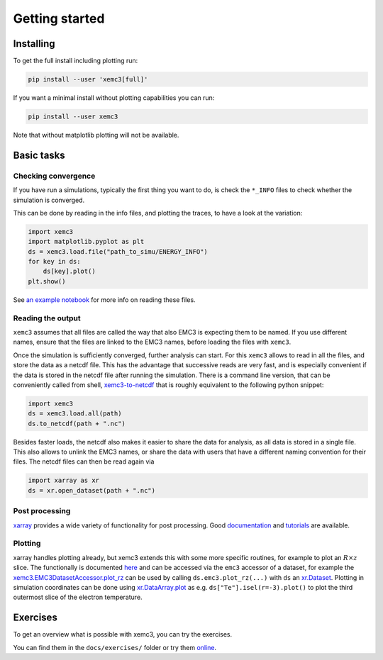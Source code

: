 Getting started
===============

Installing
----------
To get the full install including plotting run:

.. code-block:: bash

  pip install --user 'xemc3[full]'

If you want a minimal install without plotting capabilities you can run:

.. code-block:: bash

  pip install --user xemc3

Note that without matplotlib plotting will not be available.


Basic tasks
-----------

Checking convergence
~~~~~~~~~~~~~~~~~~~~

If you have run a simulations, typically the first thing you want to do, is
check the ``*_INFO`` files to check whether the simulation is converged.

This can be done by reading in the info files, and plotting the traces, to
have a look at the variation:


.. code-block:: python

  import xemc3
  import matplotlib.pyplot as plt
  ds = xemc3.load.file("path_to_simu/ENERGY_INFO")
  for key in ds:
      ds[key].plot()
  plt.show()

See `an example notebook <examples/info.ipynb>`_ for more info on reading these files.



Reading the output
~~~~~~~~~~~~~~~~~~

``xemc3`` assumes that all files are called the way that also EMC3 is
expecting them to be named. If you use different names, ensure that
the files are linked to the EMC3 names, before loading the files with
``xemc3``.

Once the simulation is sufficiently converged, further analysis can start.
For this ``xemc3`` allows to read in all the files, and store the data as a
netcdf file. This has the advantage that successive reads are very fast, and
is especially convenient if the data is stored in the netcdf file after
running the simulation. There is a command line version, that can be
conveniently called from shell, `xemc3-to-netcdf
<cli.html#xemc3-to-netcdf---cli-interface>`_ that is roughly equivalent to the
following python snippet:

.. code-block:: python

  import xemc3
  ds = xemc3.load.all(path)
  ds.to_netcdf(path + ".nc")

Besides faster loads, the netcdf also makes it easier to share the
data for analysis, as all data is stored in a single file. This also
allows to unlink the EMC3 names, or share the data with users that
have a different naming convention for their files.
The netcdf files can then be read again via

.. code-block:: python

  import xarray as xr
  ds = xr.open_dataset(path + ".nc")



Post processing
~~~~~~~~~~~~~~~

`xarray <https://pypi.org/project/xarray/>`_ provides a wide variety of
functionality for post processing.  Good `documentation
<https://xarray.pydata.org/en/stable/index.html>`_ and `tutorials
<https://xarray-contrib.github.io/xarray-tutorial/index.html>`_ are available.


Plotting
~~~~~~~~

xarray handles plotting already, but xemc3 extends this with some more
specific routines, for example to plot an :math:`R\times z` slice.  The
functionally is documented `here <xemc3.html>`_ and can be accessed via the
``emc3`` accessor of a dataset, for example the
`xemc3.EMC3DatasetAccessor.plot_rz
<xemc3.html#xemc3.EMC3DatasetAccessor.plot_rz>`_ can be used by calling
``ds.emc3.plot_rz(...)`` with ``ds`` an `xr.Dataset
<https://xarray.pydata.org/en/stable/generated/xarray.Dataset.html>`_.
Plotting in simulation coordinates can be done using `xr.DataArray.plot
<https://xarray.pydata.org/en/stable/generated/xarray.Dataset.html>`_ as e.g.
``ds["Te"].isel(r=-3).plot()`` to plot the third outermost slice of the
electron temperature.


Exercises
---------

To get an overview what is possible with xemc3, you can try the exercises.

You can find them in the ``docs/exercises/`` folder or try them `online
<https://mybinder.org/v2/gh/dschwoerer/xemc3/next?filepath=docs%2Fexercises>`_.
